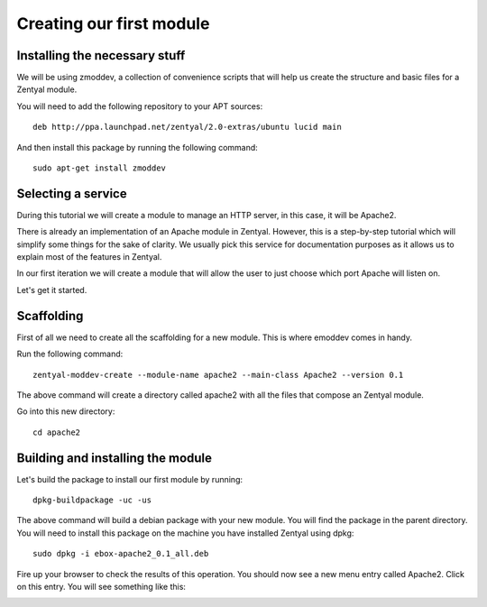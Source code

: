 =========================
Creating our first module
=========================

Installing the necessary stuff
==============================

We will be using zmoddev, a collection of convenience scripts that will help
us create the structure and basic files for a Zentyal module.

You will need to add the following repository to your APT sources::

    deb http://ppa.launchpad.net/zentyal/2.0-extras/ubuntu lucid main

And then install this package by running the following command::

    sudo apt-get install zmoddev

Selecting a service
===================

During this tutorial we will create a module to manage an HTTP server, in this case, it will be Apache2.

There is already an implementation of an Apache module in Zentyal. However, this is a step-by-step tutorial which will simplify some things for the sake of clarity. We usually pick this service for documentation purposes as it allows us to explain most of the features in Zentyal.

In our first iteration we will create a module that will allow the user to just choose which port Apache will listen on.

Let's get it started.

Scaffolding
===========

First of all we need to create all the scaffolding for a new module. This is where emoddev comes in handy.

Run the following command::

    zentyal-moddev-create --module-name apache2 --main-class Apache2 --version 0.1

The above command will create a directory called apache2 with all the files that compose an Zentyal module.

Go into this new directory::

    cd apache2

.. _building-module:

Building and installing the module
==================================

Let's build the package to install our first module by running::

    dpkg-buildpackage -uc -us

The above command will build a debian package with your new module. You will find the package in the parent directory. You will need to install this package on the machine you have installed Zentyal using dpkg::

    sudo dpkg -i ebox-apache2_0.1_all.deb

Fire up your browser to check the results of this operation. You should now see a new menu entry called Apache2. Click on this entry. You will see something like this:

.. image:: images/just-installed.png
